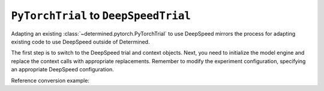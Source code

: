 .. _pytorch-to-deepspeed:

########################################
 ``PyTorchTrial`` to ``DeepSpeedTrial``
########################################

.. meta::
   :description: Learn how to adapt an existing PyTorchTrial to use DeepSpeed. This article explains how adapting an existing PyTorchTrial to use DeepSpeed mirrors the process for adapting existing code to use DeepSpeed outside of Determined.

Adapting an existing :class:`~determined.pytorch.PyTorchTrial` to use DeepSpeed mirrors the process
for adapting existing code to use DeepSpeed outside of Determined.

The first step is to switch to the DeepSpeed trial and context objects. Next, you need to initialize
the model engine and replace the context calls with appropriate replacements. Remember to modify the
experiment configuration, specifying an appropriate DeepSpeed configuration.

Reference conversion example:

.. code:: diff
   +import deepspeed

   -from determined import pytorch
   +from determined.pytorch import deepspeed as det_ds


   -class MyTrial(pytorch.PyTorchTrial):
   +class MyTrial(det_ds.DeepSpeedTrial):
        def __init__(self, context):
           self.context = context
           self.args = AttrDict(self.context.get_hparams())
           net = ...
           optimizer = ...
   -       self.model = self.context.wrap_model(net)
   -       self.optimizer = self.context.wrap_optimizer(optimizer)
   +       model_engine = deepspeed.initialize(
   +           args=self.args,
   +           model=net,
   +           optimizer=optimizer,
   +           ...
   +       )
   +       self.model = self.context.wrap_model_engine(model_engine)

       def build_training_data_loader(self) -> Any:
           trainset = ...
           return DataLoader(
               trainset,
   -           batch_size=self.context.get_per_slot_batch_size(),
   +           batch_size=self.model.train_micro_batch_size_per_gpu(),
               shuffle=True
           )

       def build_validation_data_loader(self) -> Any:
           valset = ...
           return DataLoader(
               valset,
   -           batch_size=self.context.get_per_slot_batch_size(),
   +           batch_size=self.model.train_micro_batch_size_per_gpu(),
               shuffle=True
           )

   -    def train_batch(self, batch, epoch_idx, batch_idx):
   +    def train_batch(self, iter_dataloader, epoch_idx, batch_idx):
   -       inputs, targets = batch
   +       inputs, targets = self.context.to_device(
   +           next(iter_dataloader)
   +       ) # Get a batch from the iterator
           outputs = self.model(inputs)
           loss = self.criterion(outputs, targets)
   -       self.context.backward(loss)
   -       self.context.step_optimizer(self.optimizer)
   +       self.model.backward(loss)
   +       self.model.step()
           return {"loss": loss}

   -    def evaluate_batch(self, batch, batch_idx):
   +    def evaluate_batch(self, iter_dataloader, batch_idx):
   -       inputs, targets = batch
   +       inputs, targets = self.context.to_device(
   +           next(iter_dataloader)
   +       ) # Get a batch from the iterator
           outputs = self.model(inputs)
           metric = ...
           return {"metric": metric}
